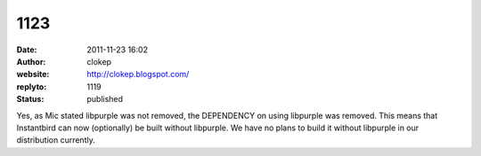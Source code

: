 1123
####
:date: 2011-11-23 16:02
:author: clokep
:website: http://clokep.blogspot.com/
:replyto: 1119
:status: published

Yes, as Mic stated libpurple was not removed, the DEPENDENCY on using libpurple was removed. This means that Instantbird can now (optionally) be built without libpurple. We have no plans to build it without libpurple in our distribution currently.
